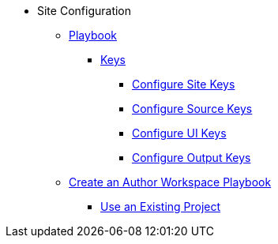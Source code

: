 * Site Configuration
** xref:playbook.adoc[Playbook]
//*** xref:playbook-formats.adoc[File Formats]
*** xref:playbook-keys.adoc[Keys]
**** xref:site-keys.adoc[Configure Site Keys]
**** xref:source-keys.adoc[Configure Source Keys]
**** xref:ui-keys.adoc[Configure UI Keys]
**** xref:output-keys.adoc[Configure Output Keys]
//**** xref:redirect-keys.adoc[Configure Redirect Keys]
// ** Create a Playbook
** xref:author-mode.adoc[Create an Author Workspace Playbook]
//** xref:playbook-project.adoc[Playbook Projects]
*** xref:set-up-existing-playbook-project.adoc[Use an Existing Project]
